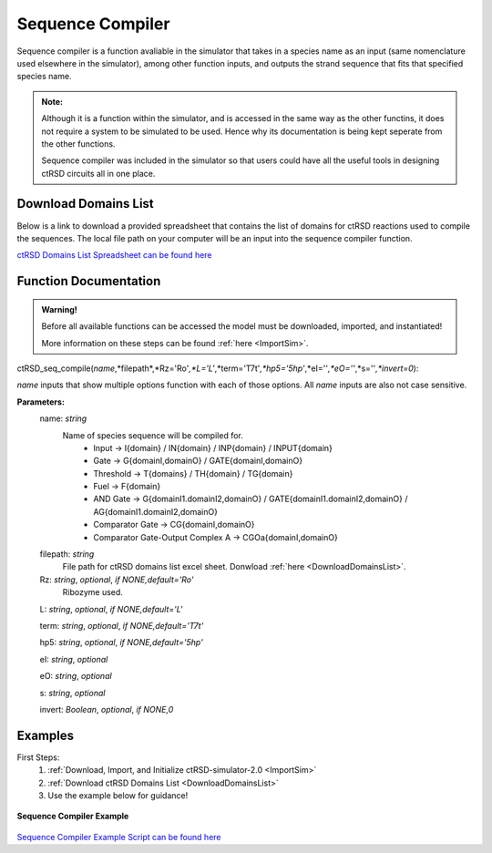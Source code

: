 

Sequence Compiler
=================

Sequence compiler is a function avaliable in the simulator that takes in a species name as an input (same nomenclature used elsewhere in the simulator), among other function inputs, and outputs the strand sequence that fits that specified species name.

.. admonition:: Note:

	Although it is a function within the simulator, and is accessed in the same way as the other functins, it does not require a system to be simulated to be used. Hence why its documentation is being kept seperate from the other functions.

	Sequence compiler was included in the simulator so that users could have all the useful tools in designing ctRSD circuits all in one place.


.. _DownloadDomainsList:

Download Domains List
---------------------

Below is a link to download a provided spreadsheet that contains the list of domains for ctRSD reactions used to compile the sequences. The local file path on your computer will be an input into the sequence compiler function.

`ctRSD Domains List Spreadsheet can be found here <https://github.com/usnistgov/ctRSD-simulator/blob/main/ctRSD-simulator-2.0/Sequence%20Compiler/ctRSD_domains_list.xlsx>`_ 


Function Documentation
----------------------


.. admonition:: Warning!

   Before all available functions can be accessed the model must be downloaded, imported, and instantiated!

   More information on these steps can be found :ref:`here <ImportSim>`.




ctRSD_seq_compile(*name*,*filepath*,*Rz='Ro'*,*L='L'*,*term='T7t'*,*hp5='5hp'*,*eI=''*,*eO=''*,*s=''*,*invert=0*):

*name* inputs that show multiple options function with each of those options. All *name* inputs are also not case sensitive.

**Parameters:**
	name: *string*
		Name of species sequence will be compiled for.
			* Input -> I{domain} / IN{domain} / INP{domain} / INPUT{domain} 
			* Gate -> G{domainI,domainO} / GATE{domainI,domainO} 
			* Threshold -> T{domains} / TH{domain} / TG{domain}
			* Fuel -> F{domain} 
			* AND Gate -> G{domainI1.domainI2,domainO} / GATE{domainI1.domainI2,domainO} / AG{domainI1.domainI2,domainO} 
			* Comparator Gate -> CG{domainI,domainO} 
			* Comparator Gate-Output Complex A -> CGOa{domainI,domainO}
	
	filepath: *string*
		File path for ctRSD domains list excel sheet. Donwload :ref:`here <DownloadDomainsList>`.
	
	Rz: *string*, *optional*, *if NONE,default='Ro'*
		Ribozyme used.

	L: *string*, *optional*, *if NONE,default='L'*

	term: *string*, *optional*, *if NONE,default='T7t'*

	hp5: *string*, *optional*, *if NONE,default='5hp'*

	eI: *string*, *optional*

	eO: *string*, *optional*

	s: *string*, *optional*

	invert: *Boolean*, *optional*, *if NONE,0*



Examples
--------

First Steps:
	1. :ref:`Download, Import, and Initialize ctRSD-simulator-2.0 <ImportSim>`

	2. :ref:`Download ctRSD Domains List <DownloadDomainsList>`

	3. Use the example below for guidance!



.. figure:: /ExampleImages/SequenceCompilerExample.png
   :class: with-border
   :align: center

   **Sequence Compiler Example**



`Sequence Compiler Example Script can be found here <https://github.com/usnistgov/ctRSD-simulator/blob/main/ctRSD-simulator-2.0/Sequence%20Compiler/SequenceCompilerExample.py>`_ 